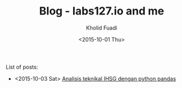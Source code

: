 #+TITLE: Blog - labs127.io and me
#+AUTHOR: Kholid Fuadi
#+DATE: <2015-10-01 Thu>
#+HTML_HEAD: <link rel="stylesheet" type="text/css" href="../stylesheet.css" />
#+STARTUP: indent


List of posts:

- <2015-10-03 Sat> [[file:twitter-ihsg-pandas.html][Analisis teknikal IHSG dengan python pandas]]
